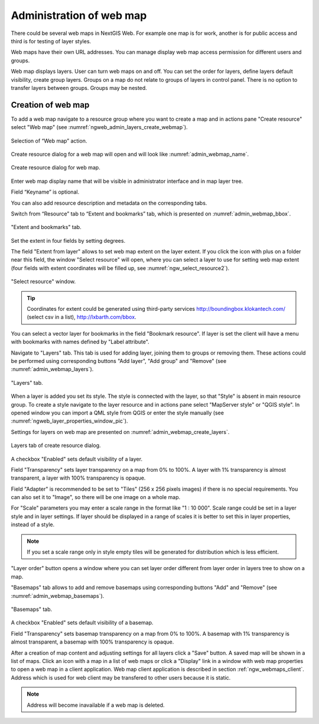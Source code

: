 
.. sectionauthor:: Artem Svetlov <artem.svetlov@nextgis.ru>

.. _ngw_webmaps_admin:

Administration of web map
===========================

There could be several web maps in NextGIS Web. For example one map is for work, another is for public access and third is for testing of layer styles.

Web maps have their own URL addresses. You can manage display web map access permission for different users and groups. 

Web map displays layers. User can turn web maps on and off. You can set the order for layers, define layers default visibility, create group layers. Groups on a map do not relate to groups of layers in control panel. There is no option to transfer layers between groups. Groups may be nested.

.. _ngw_map_create:
    
Creation of web map
---------------------

To add a web map navigate to a resource group where you want to create a map and in actions pane "Create resource" select "Web map" (see :numref:`ngweb_admin_layers_create_webmap`). 

.. figure:: _static/admin_layers_create_webmap_eng.png
   :name: ngweb_admin_layers_create_webmap
   :align: center
   :width: 16cm

   Selection of “Web map” action. 
   
Create resource dialog for a web map will open and will look like :numref:`admin_webmap_name`. 

.. figure:: _static/admin_webmap_name_eng.png
   :name: admin_webmap_name
   :align: center
   :width: 16cm

   Create resource dialog for web map.

Enter web map display name that will be visible in administrator interface and in map layer tree.

Field “Keyname” is optional.

You can also add resource description and metadata on the corresponding tabs.

Switch from “Resource” tab to “Extent and bookmarks” tab, which is presented on :numref:`admin_webmap_bbox`.

.. figure:: _static/admin_webmap_bbox_eng.png
   :name: admin_webmap_bbox
   :align: center
   :width: 16cm

   "Extent and bookmarks" tab.

Set the extent in four fields by setting degrees.

The field "Extent from layer" allows to set web map extent on the layer extent. If you click the icon with plus on a folder near this field, the window "Select resource" will open, where you can select a layer to use for setting web map extent (four fields with extent coordinates will be filled up, see :numref:`ngw_select_resource2`). 

.. figure:: _static/ngw_select_resource2_eng.png
   :name: ngw_select_resource2
   :align: center
   :width: 16cm

   "Select resource" window.

.. tip::
   Coordinates for extent could be generated using third-party services http://boundingbox.klokantech.com/ (select csv in a list), http://lxbarth.com/bbox.

You can select a vector layer for bookmarks in the field "Bookmark resource". If layer is set the client will 
have a menu with bookmarks with names defined by "Label attribute". 

Navigate to "Layers" tab. This tab is used for adding layer, joining 
them to groups or removing them. These actions could be performed using corresponding buttons 
"Add layer", "Add group" and "Remove" (see :numref:`admin_webmap_layers`). 

.. figure:: _static/admin_webmap_layers_eng.png
   :name: admin_webmap_layers
   :align: center
   :width: 16cm

   "Layers" tab.

When a layer is added you set its style. The style is connected with the layer, so that "Style" is absent in main resource group. To create a style navigate to the layer resource and in actions pane select "MapServer style" or "QGIS style". 
In opened window you can import a QML style from QGIS or enter the style manually (see :numref:`ngweb_layer_properties_window_pic`). 

Settings for layers on web map are presented on :numref:`admin_webmap_create_layers`.

.. figure:: _static/admin_webmap_create_layers_eng.png
   :name: admin_webmap_create_layers
   :align: center
   :width: 16cm
   
   Layers tab of create resource dialog.
 
A checkbox "Enabled" sets default visibility of a layer.

Field "Transparency" sets layer transparency on a map from 0% to 100%. A layer with 1% transparency is almost transparent, a layer with 100% transparency is opaque.

Field "Adapter" is recommended to be set to "Tiles" (256 x 256 pixels images) if there is no special requirements. You can also set it to "Image", so there will be one image on a whole map. 

For "Scale" parameters you may enter a scale range in the format like "1 : 10 000". Scale range could be set in a layer style and in layer settings. If layer should be displayed in a range of scales it is better to set this in layer properties, instead of a style.
   
.. note:: 
   If you set a scale range only in style   
   empty tiles will be generated for distribution which is less efficient.

"Layer order" button opens a window where you can set layer order different from layer order in layers tree to show on a map.

"Basemaps" tab allows to add and remove basemaps using corresponding buttons "Add" and "Remove" (see :numref:`admin_webmap_basemaps`). 

.. figure:: _static/admin_webmap_basemaps_eng.png
   :name: admin_webmap_basemaps
   :align: center
   :width: 16cm

   "Basemaps" tab.

A checkbox "Enabled" sets default visibility of a basemap.

Field "Transparency" sets basemap transparency on a map from 0% to 100%. A basemap with 1% transparency is almost transparent, a basemap with 100% transparency is opaque.

After a creation of map content and adjusting settings for all layers click a "Save" button. A saved map will be shown in a list of maps. 
Click an icon with a map in a list of web maps or click a "Display" link in a window with web map properties to open a web map in a client application. Web map client application is described in section :ref:`ngw_webmaps_client`.
Address which is used for web client may be transfered to other users because it is static. 

.. note:: 
   Address will become inavailable if a web map is deleted.


